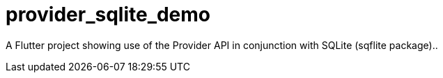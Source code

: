 = provider_sqlite_demo

A Flutter project showing use of the Provider API in conjunction with SQLite (sqflite package)..

